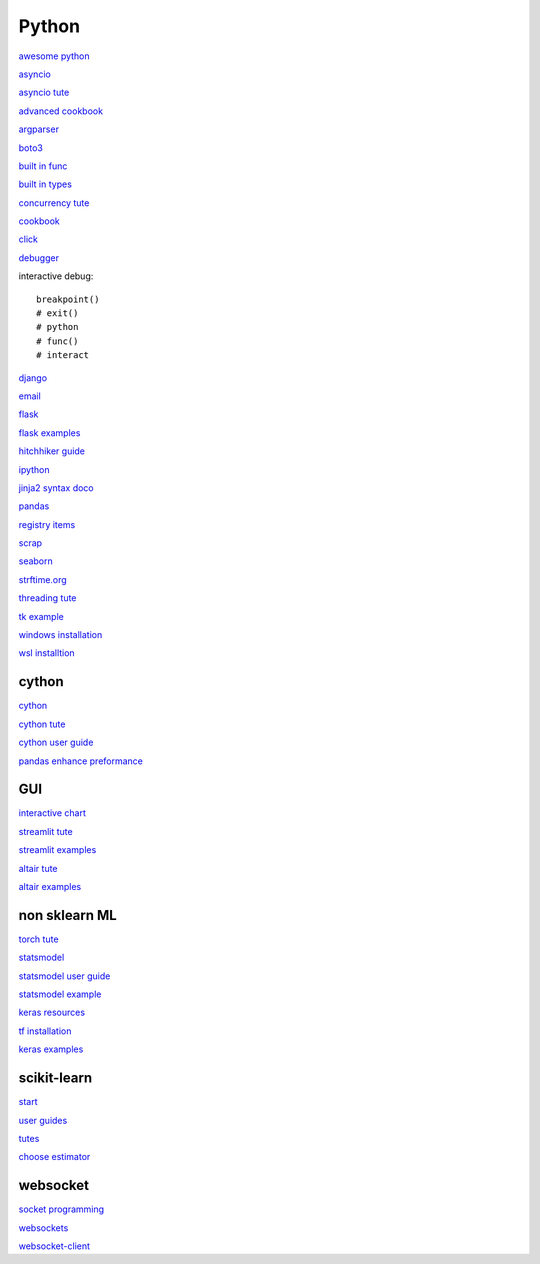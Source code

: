 Python
-----------------

`awesome python <https://github.com/vinta/awesome-python>`_

`asyncio <https://docs.python.org/3/library/asyncio.html>`_

`asyncio tute <https://realpython.com/async-io-python/>`_

`advanced cookbook <https://www.programmer-books.com/wp-content/uploads/2019/06/Modern-Python-Cookbook.pdf>`_

`argparser <https://docs.python.org/3/howto/argparse.html#id1>`_

`boto3 <https://realpython.com/python-boto3-aws-s3/>`_

`built in func <https://docs.python.org/3/library/functions.html>`_

`built in types <https://docs.python.org/3/library/stdtypes.html>`_

`concurrency tute <https://realpython.com/python-concurrency/>`_

`cookbook <https://www.cdnfiles.website/books/2643-python-cookbook-3rd-edition-recipes-for-mastering-python-3-(www.FindPopularBooks.com).pdf>`_

`click <https://click.palletsprojects.com/en/8.1.x/>`_

`debugger <https://docs.python.org/3/library/pdb.html>`_

interactive debug::

    breakpoint() 
    # exit()
    # python
    # func()
    # interact

`django <https://docs.djangoproject.com/en/4.0/>`_

`email <https://github.com/jhnwr/python-email>`_

`flask <https://flask.palletsprojects.com/en/2.1.x/>`_

`flask examples <https://www.fullstackpython.com/flask-code-examples.html>`_

`hitchhiker guide <https://docs.python-guide.org/#>`_

`ipython <https://ipython.readthedocs.io/en/stable/index.html>`_

`jinja2 syntax doco <https://jinja.palletsprojects.com/en/3.1.x/templates/>`_

`pandas <https://pandas.pydata.org/pandas-docs/stable/user_guide/index.html>`_

`registry items <https://docs.python.org/3/using/windows.html#finding-modules>`_

`scrap <https://www.youtube.com/watch?v=G7s0eGOaRPE>`_

`seaborn <https://seaborn.pydata.org/index.html>`_

`strftime.org <https://strftime.org/>`_

`threading tute <https://www.pythontutorial.net/python-concurrency/python-threading/>`_

`tk example <http://tkdocs.com/tutorial/firstexample.html>`_

`windows installation <https://www.python.org/downloads/windows/>`_

`wsl installtion <https://python.plainenglish.io/setting-up-python-on-windows-subsystem-for-linux-wsl-26510f1b2d80>`_

cython
^^^^^^^^^^^^^^^^^^^^^^^^^^^^

`cython <https://cython.readthedocs.io/en/latest/index.html>`_

`cython tute <https://cython.readthedocs.io/en/latest/src/tutorial/>`_

`cython user guide <https://cython.readthedocs.io/en/latest/src/userguide/index.html>`_

`pandas enhance preformance <https://pandas.pydata.org/pandas-docs/stable/user_guide/enhancingperf.html>`_

GUI
^^^^^^^^

`interactive chart <https://sites.northwestern.edu/researchcomputing/2022/02/03/what-is-the-best-interactive-plotting-package-in-python/>`_

`streamlit tute <https://docs.streamlit.io/library/get-started>`_

`streamlit examples <https://streamlit.io/gallery>`_

`altair tute <https://altair-viz.github.io/getting_started/starting.html>`_

`altair examples <https://altair-viz.github.io/gallery/index.html>`_

non sklearn ML
^^^^^^^^^^^^^^^^^

`torch tute <https://pytorch.org/tutorials/beginner/basics/intro.html>`_

`statsmodel <https://www.statsmodels.org/stable/index.html>`_

`statsmodel user guide <https://www.statsmodels.org/stable/user-guide.html>`_

`statsmodel example <https://www.statsmodels.org/stable/examples/index.html>`_

`keras resources <https://keras.io/getting_started/learning_resources/>`_

`tf installation <https://www.tensorflow.org/install/pip>`_

`keras examples <https://keras.io/examples/>`_

scikit-learn
^^^^^^^^^^^^^^^^^^^

`start <https://scikit-learn.org/stable/getting_started.html#>`_

`user guides <https://scikit-learn.org/stable/user_guide.html>`_

`tutes <https://scikit-learn.org/stable/tutorial/index.html>`_

`choose estimator <https://scikit-learn.org/stable/tutorial/machine_learning_map/index.html>`_

websocket
^^^^^^^^^^^^^^

`socket programming <https://realpython.com/python-sockets/#reference>`_

`websockets <https://websockets.readthedocs.io/en/stable/index.html>`_

`websocket-client <https://websocket-client.readthedocs.io/en/latest/index.html>`_
